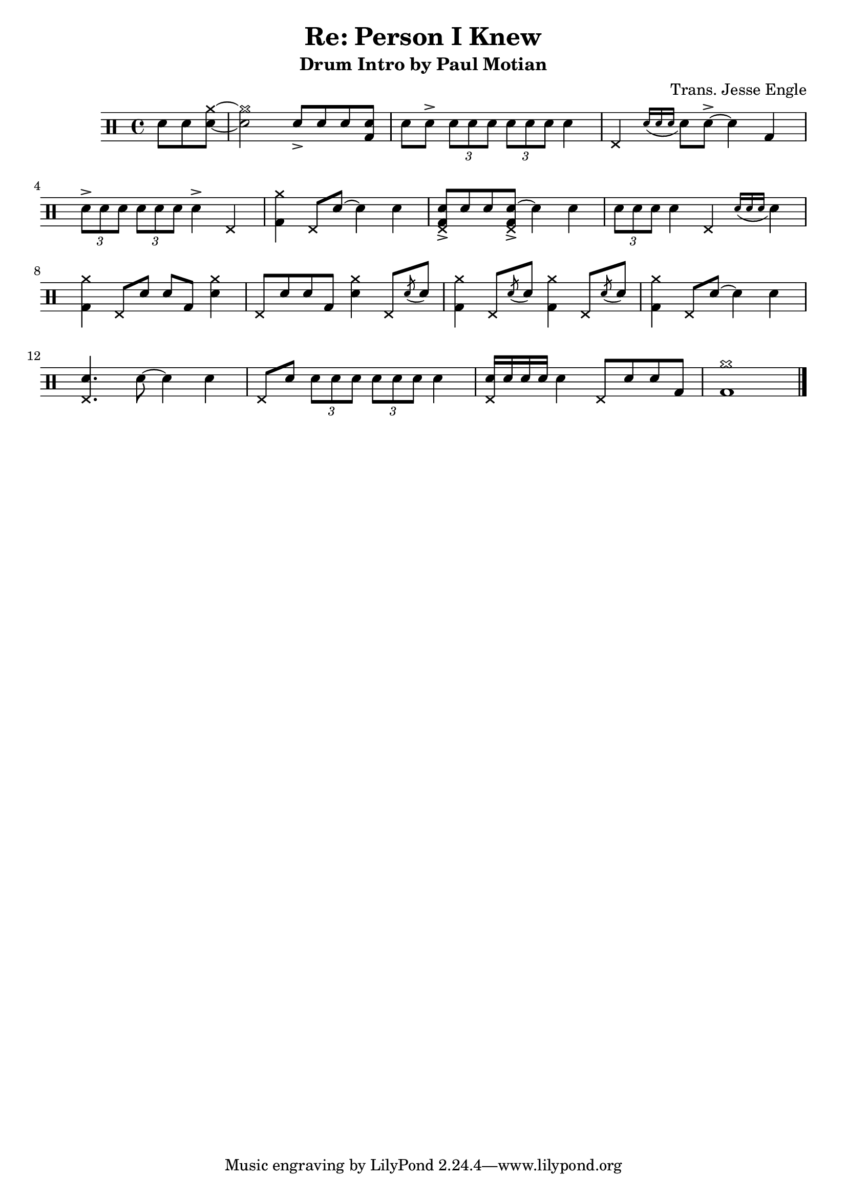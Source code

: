 \version "2.11.63"

\header {
	title		= "Re: Person I Knew"
	subtitle	= "Drum Intro by Paul Motian"
	composer	= "Trans. Jesse Engle"
}

\new DrumStaff {
	\time 4/4
	
	\drummode {
		\partial 4. sn8 sn << sn~ cymr~ >> |
		<< sn2 cymr2 >> sn8-> sn sn << sn bd >> |
		sn sn-> \times 2/3 { sn sn sn } \times 2/3 { sn sn sn } sn4 |
		hhp \acciaccatura { sn16[ sn sn] } sn8 sn-> ~ sn4 bd |
		
		\break
		
		\times 2/3 { sn8-> sn sn } \times 2/3 { sn sn sn } sn4-> hhp |
		<< bd cymr >> hhp8 sn ~ sn4 sn |
		<< sn8-> bd hhp >> sn sn << sn->~ bd8 hhp8 >> sn4 sn |
		\times 2/3 { sn8 sn sn } sn4 hhp \acciaccatura { sn16[ sn sn] } sn4 |
		
		\break
		
		<< bd cymr >> hhp8 sn sn bd << sn4 cymr >> |
		hhp8 sn sn bd << sn4 cymr >> hhp8 \acciaccatura sn8 sn8 |
		<< bd4 cymr >> hhp8 \acciaccatura sn8 sn8 << bd4 cymr >> hhp8 \acciaccatura sn8 sn8 |
		<< bd4 cymr >> hhp8 sn~ sn4 sn |
		
		\break
		
		<< sn4. hhp >> sn8 ~ sn4 sn |
		hhp8 sn \times 2/3 { sn sn sn } \times 2/3 { sn sn sn } sn4 |
		<< sn16 hhp >> sn sn sn sn4 hhp8 sn sn bd |
		<< cymr1 bd >> \bar "|."
	}
}

